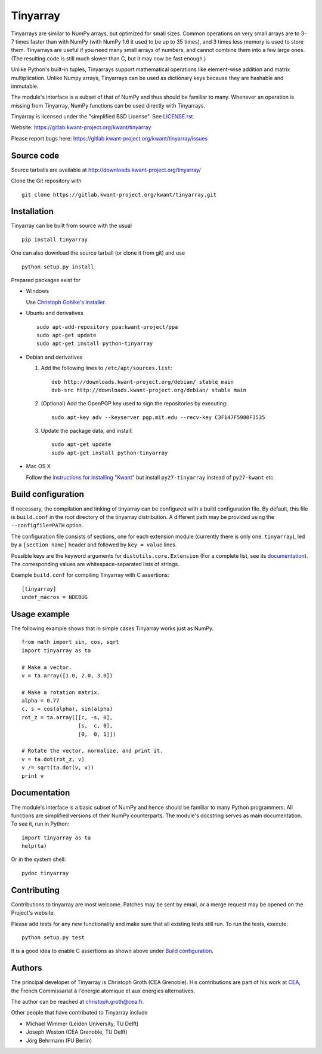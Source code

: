 Tinyarray
=========

Tinyarrays are similar to NumPy arrays, but optimized for small sizes.
Common operations on very small arrays are to 3-7 times faster than with
NumPy (with NumPy 1.6 it used to be up to 35 times), and 3 times less
memory is used to store them.  Tinyarrays are useful if you need many
small arrays of numbers, and cannot combine them into a few large ones.
(The resulting code is still much slower than C, but it may now be fast
enough.)

Unlike Python's built-in tuples, Tinyarrays support mathematical
operations like element-wise addition and matrix multiplication.  Unlike
Numpy arrays, Tinyarrays can be used as dictionary keys because they are
hashable and immutable.

The module's interface is a subset of that of NumPy and thus should be
familiar to many.  Whenever an operation is missing from Tinyarray,
NumPy functions can be used directly with Tinyarrays.


Tinyarray is licensed under the "simplified BSD License".  See
`<LICENSE.rst>`_.

Website: https://gitlab.kwant-project.org/kwant/tinyarray

Please report bugs here:
https://gitlab.kwant-project.org/kwant/tinyarray/issues


Source code
-----------

Source tarballs are available at http://downloads.kwant-project.org/tinyarray/

Clone the Git repository with ::

    git clone https://gitlab.kwant-project.org/kwant/tinyarray.git


Installation
------------

Tinyarray can be built from source with the usual ::

    pip install tinyarray

One can also download the source tarball (or clone it from git) and use ::

    python setup.py install

Prepared packages exist for

* Windows

  Use `Christoph Gohlke's installer
  <http://www.lfd.uci.edu/~gohlke/pythonlibs/#tinyarray>`_.

* Ubuntu and derivatives ::

      sudo apt-add-repository ppa:kwant-project/ppa
      sudo apt-get update
      sudo apt-get install python-tinyarray

* Debian and derivatives

  1. Add the following lines to ``/etc/apt/sources.list``::

         deb http://downloads.kwant-project.org/debian/ stable main
         deb-src http://downloads.kwant-project.org/debian/ stable main

  2. (Optional) Add the OpenPGP key used to sign the repositories by executing::

         sudo apt-key adv --keyserver pgp.mit.edu --recv-key C3F147F5980F3535

  3. Update the package data, and install::

         sudo apt-get update
         sudo apt-get install python-tinyarray

* Mac OS X

  Follow the `instructions for installing "Kwant"
  <http://kwant-project.org/install#mac-os-x>`_ but install
  ``py27-tinyarray`` instead of ``py27-kwant`` etc.


Build configuration
-------------------

If necessary, the compilation and linking of tinyarray can be configured with
a build configuration file.  By default, this file is ``build.conf`` in the
root directory of the tinyarray distribution.  A different path may be
provided using the ``--configfile=PATH`` option.

The configuration file consists of sections, one for each extension module
(currently there is only one: ``tinyarray``), led by a ``[section name]``
header and followed by ``key = value`` lines.

Possible keys are the keyword arguments for ``distutils.core.Extension`` (For
a complete list, see its `documentation
<https://docs.python.org/3/distutils/apiref.html#distutils.core.Extension>`_).
The corresponding values are whitespace-separated lists of strings.

Example ``build.conf`` for compiling Tinyarray with C assertions::

    [tinyarray]
    undef_macros = NDEBUG


Usage example
-------------

The following example shows that in simple cases Tinyarray works just as
NumPy. ::

    from math import sin, cos, sqrt
    import tinyarray as ta

    # Make a vector.
    v = ta.array([1.0, 2.0, 3.0])

    # Make a rotation matrix.
    alpha = 0.77
    c, s = cos(alpha), sin(alpha)
    rot_z = ta.array([[c, -s, 0],
                      [s,  c, 0],
                      [0,  0, 1]])

    # Rotate the vector, normalize, and print it.
    v = ta.dot(rot_z, v)
    v /= sqrt(ta.dot(v, v))
    print v


Documentation
-------------

The module's interface is a basic subset of NumPy and hence should be familiar
to many Python programmers.  All functions are simplified versions of their
NumPy counterparts.  The module's docstring serves as main documentation.  To
see it, run in Python::

    import tinyarray as ta
    help(ta)

Or in the system shell::

    pydoc tinyarray


Contributing
------------

Contributions to tinyarray are most welcome.  Patches may be sent by email, or
a merge request may be opened on the Project's website.

Please add tests for any new functionality and make sure that all existing
tests still run.  To run the tests, execute::

    python setup.py test

It is a good idea to enable C assertions as shown above under
`Build configuration`_.


Authors
-------

The principal developer of Tinyarray is Christoph Groth (CEA
Grenoble).  His contributions are part of his work at `CEA <http://cea.fr/>`_,
the French Commissariat à l'énergie atomique et aux énergies alternatives.

The author can be reached at christoph.groth@cea.fr.

Other people that have contributed to Tinyarray include

* Michael Wimmer (Leiden University, TU Delft)
* Joseph Weston (CEA Grenoble, TU Delft)
* Jörg Behrmann (FU Berlin)
